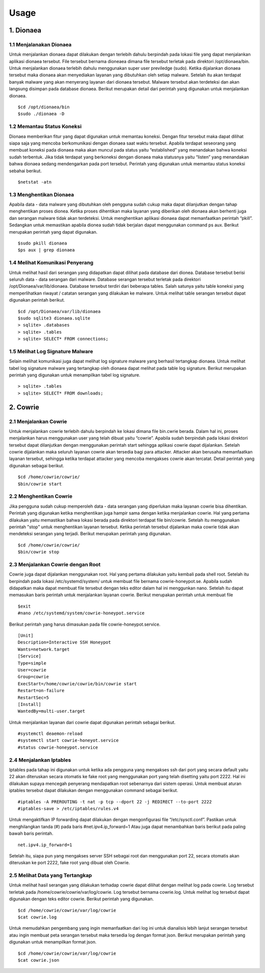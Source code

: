 Usage
=====

1. Dionaea
-----------

1.1 Menjalanakan Dionaea
~~~~~~~~~~~~~~~~~~~~~~~~~~~~

Untuk menjalankan dionaea dapat dilakukan dengan terlebih dahulu berpindah pada lokasi file yang dapat menjalankan aplikasi dionaea tersebut. File tersebut bernama dioneaea dimana file tersebut terletak pada direktori /opt/dionaea/bin. Untuk menjalankan dionaea terlebih dahulu menggunakan super user previledge (sudo). Ketika dijalankan dionaea tersebut maka dionaea akan menyediakan layanan yang dibutuhkan oleh setiap malware. Setelah itu akan terdapat banyak malware yang akan menyerang layanan dari dionaea tersebut. Malware tersebut akan terdeteksi dan akan langsung disimpan pada database dionaea. Berikut merupakan detail dari perintah yang digunakan untuk menjalankan dionaea. ::

	$cd /opt/dionaea/bin
	$sudo ./dionaea -D

.. image :: 35.jpg

1.2 Memantau Status Koneksi
~~~~~~~~~~~~~~~~~~~~~~~~~~~~~~~

Dionaea memberikan fitur yang dapat digunakan untuk memantau koneksi. Dengan fitur tersebut maka dapat dilihat siapa saja yang mencoba berkomunikasi dengan dionaea saat waktu tersebut. Apabila terdapat seseorang yang membuat koneksi pada dionaea maka akan muncul pada status yaitu “established” yang menandakan bahwa koneksi sudah terbentuk. Jika tidak terdapat yang berkoneksi dengan dionaea maka statusnya yaitu “listen” yang menandakan bahwa dionaea sedang mendengarkan pada port tersebut. Perintah yang digunakan untuk memantau status koneksi sebahai berikut. ::

	$netstat -atn

.. image :: 33.jpg

1.3 Menghentikan Dionaea
~~~~~~~~~~~~~~~~~~~~~~~~~~~

Apabila data - data malware yang dibutuhkan oleh pengguna sudah cukup maka dapat dilanjutkan dengan tahap menghentikan proses dionea. Ketika proses dihentikan maka layanan yang diberikan oleh dionaea akan berhenti juga dan serangan malware tidak akan terdeteksi. Untuk menghentikan aplikasi dionaea dapat memanfaatkan perintah “pkill”. Sedangkan untuk memastikan apabila dionea sudah tidak berjalan dapat menggunakan command ps aux. Berikut merupakan perintah yang dapat digunakan. ::

	$sudo pkill dionaea
	$ps aux | grep dionaea

1.4 Melihat Komunikasi Penyerang
~~~~~~~~~~~~~~~~~~~~~~~~~~~~~~~~~~~~~~

Untuk melihat hasil dari serangan yang didapatkan dapat dilihat pada database dari dionea. Database tersebut berisi seluruh data - data serangan dari malware. Database serangan tersebut terletak pada direktori /opt/Dionaea/var/lib/dionaea. Database tersebut terdiri dari beberapa tables. Salah satunya yaitu table koneksi yang memperlihatkan riwayat / catatan serangan yang dilakukan ke malware. Untuk melihat table serangan tersebut dapat digunakan perintah berikut. :: 

	$cd /opt/Dionaea/var/lib/dionaea
	$sudo sqlite3 dionaea.sqlite
	> sqlite> .databases
	> sqlite> .tables
	> sqlite> SELECT* FROM connections;

.. image:: 26.jpg

1.5 Melihat Log Signature Malware
~~~~~~~~~~~~~~~~~~~~~~~~~~~~~~~~~~~~~~~~~~~~


Selain melihat komunikasi juga dapat melihat log signature malware yang berhasil tertangkap dionaea. Untuk melihat tabel log signature malware yang tertangkap oleh dionaea dapat melihat pada table log signature. Berikut merupakan perintah yang digunakan untuk menampilkan tabel log signature. ::

	> sqlite> .tables
	> sqlite> SELECT* FROM downloads;

.. image:: 28.jpg

2. Cowrie
-----------

2.1 Menjalankan Cowrie
~~~~~~~~~~~~~~~~~~~~~~~~~~~

Untuk menjalankan cowrie terlebih dahulu berpindah ke lokasi dimana file bin.cwrie berada. Dalam hal ini, proses menjalankan harus menggunakan user yang telah dibuat yaitu “cowrie”. Apabila sudah berpindah pada lokasi direktori tersebut dapat dilanjutkan dengan menggunakan perintah start sehingga aplikasi cowrie dapat dijalankan. Setelah cowrie dijalankan maka seluruh layanan cowrie akan tersedia bagi para attacker. Attacker akan berusaha memanfaatkan layanan tersebut, sehingga ketika terdapat attacker yang mencoba mengakses cowrie akan tercatat. Detail perintah yang digunakan sebagai berikut. ::

	$cd /home/cowrie/cowrie/
	$bin/cowrie start

.. image:: 15.jpg

2.2 Menghentikan Cowrie
~~~~~~~~~~~~~~~~~~~~~~~~~~~

Jika pengguna sudah cukup memperoleh data - data serangan yang diperlukan maka layanan cowrie bisa dihentikan. Perintah yang digunakan ketika menghentikan juga hampir sama dengan ketika menjalankan cowrie. Hal yang pertama dilakukan yaitu memastikan bahwa lokasi berada pada direktori terdapat file bin/cowrie. Setelah itu menggunakan perintah "stop" untuk menghentikan layanan tersebut. Ketika perintah tersebut dijalankan maka cowrie tidak akan mendeteksi serangan yang terjadi. Berikut merupakan perintah yang digunakan. ::

	$cd /home/cowrie/cowrie/
	$bin/cowrie stop

2.3 Menjalankan Cowrie dengan Root
~~~~~~~~~~~~~~~~~~~~~~~~~~~~~~~~~~~~

Cowrie juga dapat dijalankan menggunakan root. Hal yang pertama dilakukan yaitu kembali pada shell root. Setelah itu berpindah pada lokasi /etc/systemd/system/ untuk membuat file bernama cowrie-honeypot.se. Apabila sudah didapatkan maka dapat membuat file tersebut dengan teks editor dalam hal ini menggunkan nano. Setelah itu dapat memasukan baris perintah untuk menjalankan layanan cowrie. Berikut merupakan perintah untuk membuat file  ::

	$exit
	#nano /etc/systemd/system/cowrie-honeypot.service
	
Berikut perintah yang harus dimasukan pada file cowrie-honeypot.service. ::

	[Unit]
	Description=Interactive SSH Honeypot
	Wants=network.target
	[Service]
	Type=simple
	User=cowrie
	Group=cowrie
	ExecStart=/home/cowrie/cowrie/bin/cowrie start
	Restart=on-failure
	RestartSec=5	
	[Install]
	WantedBy=multi-user.target

.. image:: 17.jpg

Untuk menjalankan layanan dari cowrie dapat digunakan perintah sebagai berikut. ::

	#systemctl deaemon-reload
	#systemctl start cowrie-honeyot.service
	#status cowrie-honeypot.service

.. image:: 18.jpg

2.4 Menjalankan Iptables
~~~~~~~~~~~~~~~~~~~~~~~~~~~

Iptables pada tahap ini digunakan untuk ketika ada pengguna yang mengakses ssh dari port yang secara default yaitu 22 akan diteruskan secara otomatis ke fake root yang menggunakan port yang telah disetting yaitu port 2222. Hal ini dilakukan supaya mencegah penyerang mendapatkan root sebenarnya dari sistem operasi. Untuk membuat aturan iptables tersebut dapat dilakukan dengan menggunakan command sebagai berikut. ::

	#iptables -A PREROUTING -t nat -p tcp --dport 22 -j REDIRECT --to-port 2222
	#iptables-save > /etc/iptables/rules.v4

.. image:: 20.jpg

Untuk mengaktifkan IP forwarding dapat dilakukan dengan mengonfigurasi file “/etc/sysctl.conf”. Pastikan untuk menghilangkan tanda (#) pada baris #net.ipv4.ip_forward=1 Atau juga dapat menambahkan baris berikut pada paling bawah baris perintah. ::

	net.ipv4.ip_forward=1

.. image:: 21.jpg

Setelah itu, siapa pun yang mengakses server SSH sebagai root dan menggunakan port 22, secara otomatis akan diteruskan ke port 2222, fake root yang dibuat oleh Cowrie.

2.5 Melihat Data yang Tertangkap
~~~~~~~~~~~~~~~~~~~~~~~~~~~~~~~~~

Untuk melihat hasil serangan yang dilakukan terhadap cowrie dapat dilihat dengan melihat log pada cowrie. Log tersebut terletak pada /home/cowrie/cowrie/var/log/cowrie. Log tersebut bernama cowrie.log. Untuk melihat log tersebut dapat digunakan dengan teks editor cowrie. Berikut perintah yang digunakan. ::

	$cd /home/cowrie/cowrie/var/log/cowrie
	$cat cowrie.log

.. image:: 23.jpg

Untuk memudahkan pengembang yang ingin memanfaatkan dari log ini untuk dianalisis lebih lanjut serangan tersebut atau ingin membuat peta serangan tersebut maka tersedia log dengan format json. Berikut merupakan perintah yang digunakan untuk menampilkan format json. ::

	$cd /home/cowrie/cowrie/var/log/cowrie
	$cat cowrie.json

.. image:: 24.jpg

